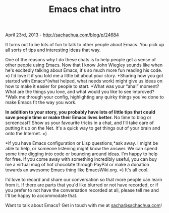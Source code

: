 #+TITLE: Emacs chat intro

April 23rd, 2013 -
[[http://sachachua.com/blog/p/24684][http://sachachua.com/blog/p/24684]]

It turns out to be lots of fun to talk to other people about Emacs. You
pick up all sorts of tips and interesting ideas that way.

One of the reasons why I do these chats is to help people get a sense of
other people using Emacs. Now that I know John Wiegley sounds like when
he's excitedly talking about Emacs, it's so much more fun reading his
code. =) I'd love it if you told me a little bit about your story.
*Sharing how you got started with Emacs*(what helped, what needs work)
might give us ideas on how to make it easier for people to start. *What
was your “aha!” moment? What are the things you love, and what would you
like to see improved?*Walk me through your config, highlighting any
quirky things you've done to make Emacs fit the way you work.

*In addition to your story, you probably have lots of little tips that
could save people time or make their Emacs lives better.* No time to
blog or screencast? Show us your favourite tricks in a chat, and I'll
take care of putting it up on the Net. It's a quick way to get things
out of your brain and onto the Internet. =)

*If you have Emacs configuration or Lisp questions,*ask away. I might be
able to help, or someone listening might know the answer. We can spend
some time digging into code or bouncing around ideas. I'm happy to help
for free. If you come away with something incredibly useful, you can buy
me a virtual mug of hot chocolate through PayPal or make a donation
towards an awesome Emacs thing like EmacsWiki.org. =) It's all cool.

I'd love to record and share our conversation so that more people can
learn from it. If there are parts that you'd like blurred or not have
recorded, or if you prefer to not have the conversation recorded at all,
please tell me and I'll be happy to accommodate that.

Want to talk about Emacs? Get in touch with me at
[[mailto:sacha@sachachua.com][sacha@sachachua.com]]!

